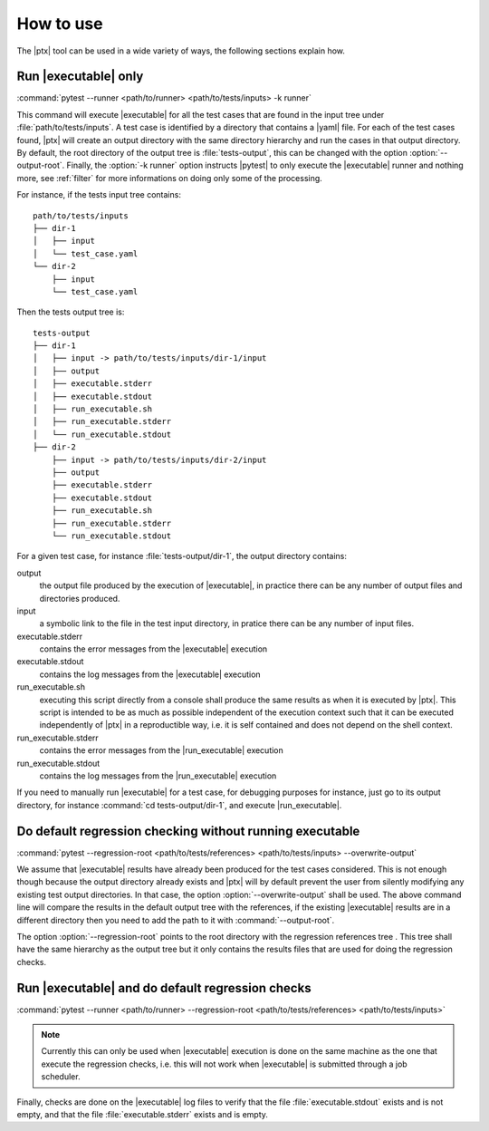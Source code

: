 .. Copyright 2020 CS Systemes d'Information, http://www.c-s.fr
..
.. This file is part of pytest-executable
..     https://www.github.com/CS-SI/pytest-executable
..
.. Licensed under the Apache License, Version 2.0 (the "License");
.. you may not use this file except in compliance with the License.
.. You may obtain a copy of the License at
..
..     http://www.apache.org/licenses/LICENSE-2.0
..
.. Unless required by applicable law or agreed to in writing, software
.. distributed under the License is distributed on an "AS IS" BASIS,
.. WITHOUT WARRANTIES OR CONDITIONS OF ANY KIND, either express or implied.
.. See the License for the specific language governing permissions and
.. limitations under the License.

How to use
==========

The |ptx| tool can be used in a wide variety of ways, the following sections
explain how.


Run |executable| only
---------------------

:command:`pytest --runner <path/to/runner> <path/to/tests/inputs> -k runner`

This command will execute |executable| for all the test cases that are found in
the input tree under :file:`path/to/tests/inputs`. A test case is identified by
a directory that contains a |yaml| file. For each of the test cases found,
|ptx| will create an output directory with the same directory hierarchy and run
the cases in that output directory. By default, the root directory of the
output tree is :file:`tests-output`, this can be changed with the option
:option:`--output-root`. Finally, the :option:`-k runner` option instructs
|pytest| to only execute the |executable| runner and nothing more, see
:ref:`filter` for more informations on doing only some of the processing.

For instance, if the tests input tree contains::

   path/to/tests/inputs
   ├── dir-1
   │   ├── input
   │   └── test_case.yaml
   └── dir-2
       ├── input
       └── test_case.yaml

Then the tests output tree is::

   tests-output
   ├── dir-1
   │   ├── input -> path/to/tests/inputs/dir-1/input
   │   ├── output
   │   ├── executable.stderr
   │   ├── executable.stdout
   │   ├── run_executable.sh
   │   ├── run_executable.stderr
   │   └── run_executable.stdout
   ├── dir-2
       ├── input -> path/to/tests/inputs/dir-2/input
       ├── output
       ├── executable.stderr
       ├── executable.stdout
       ├── run_executable.sh
       ├── run_executable.stderr
       └── run_executable.stdout

For a given test case, for instance :file:`tests-output/dir-1`,
the output directory contains:

output
   the output file produced by the execution of |executable|, in practice there
   can be any number of output files and directories produced.

input
    a symbolic link to the file in the test input directory, in pratice
    there can be any number of input files.

executable.stderr
    contains the error messages from the |executable| execution

executable.stdout
    contains the log messages from the |executable| execution

run_executable.sh
    executing this script directly from a console shall produce the same
    results as when it is executed by |ptx|. This script is intended to be as
    much as possible independent of the execution context such that it can be
    executed independently of |ptx| in a reproductible way, i.e. it is self
    contained and does not depend on the shell context.

run_executable.stderr
    contains the error messages from the |run_executable| execution

run_executable.stdout
    contains the log messages from the |run_executable| execution

If you need to manually run |executable| for a test case, for debugging
purposes for instance, just go to its output directory, for instance
:command:`cd tests-output/dir-1`, and execute |run_executable|.


Do default regression checking without running executable
---------------------------------------------------------

:command:`pytest --regression-root <path/to/tests/references> <path/to/tests/inputs> --overwrite-output`

We assume that |executable| results have already been produced for the test
cases considered. This is not enough though because the output directory
already exists and |ptx| will by default prevent the user from silently
modifying any existing test output directories. In that case, the option
:option:`--overwrite-output` shall be used. The above command line will compare
the results in the default output tree with the references, if the existing
|executable| results are in a different directory then you need to add the path
to it with :command:`--output-root`.

The option :option:`--regression-root` points to the root directory with the
regression references tree . This tree shall have the same hierarchy as the
output tree but it only contains the results files that are used for doing the
regression checks.


Run |executable| and do default regression checks
-------------------------------------------------

:command:`pytest --runner <path/to/runner> --regression-root <path/to/tests/references> <path/to/tests/inputs>`

.. note::

   Currently this can only be used when |executable| execution is done on the same
   machine as the one that execute the regression checks, i.e. this will not
   work when |executable| is submitted through a job scheduler.

Finally, checks are done on the |executable| log files to verify that the file
:file:`executable.stdout` exists and is not empty, and that the file
:file:`executable.stderr` exists and is empty.
